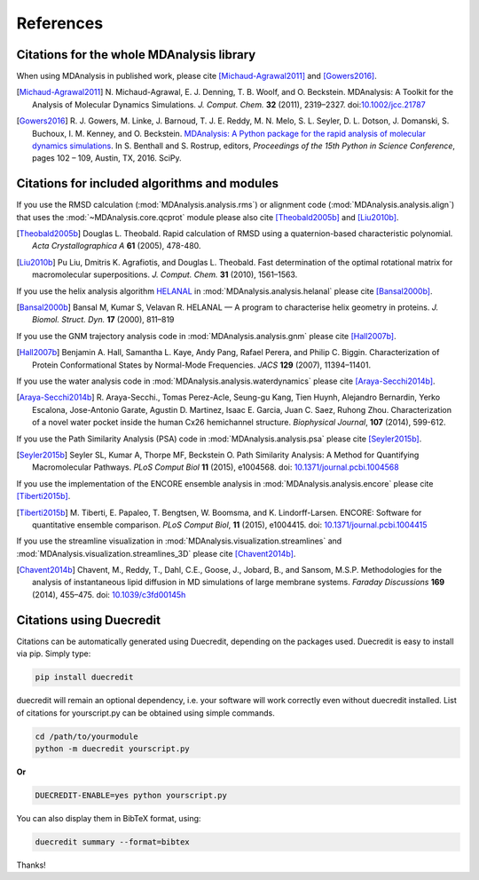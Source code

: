 .. -*- coding: utf-8 -*-
.. note: make sure that no lines accidentaly start with a single character
..       followed by a period: reST interprets it as an enumerated list and
..       messes up the formatting

.. The references are accessible globally; you can cite these papers anywhere
.. in the docs.

.. _references:

************
 References
************


Citations for the whole MDAnalysis library
==========================================

When using MDAnalysis in published work, please cite
[Michaud-Agrawal2011]_ and [Gowers2016]_.

.. [Michaud-Agrawal2011] N. Michaud-Agrawal, E. J. Denning, T. B. Woolf,
   and O. Beckstein. MDAnalysis: A Toolkit for the Analysis of Molecular Dynamics
   Simulations. *J. Comput. Chem.* **32** (2011),
   2319–2327. doi:`10.1002/jcc.21787`_

.. [Gowers2016] R. J. Gowers, M. Linke, J. Barnoud, T. J. E. Reddy, M. N.
   Melo, S. L. Seyler, D. L. Dotson, J. Domanski, S. Buchoux, I. M. Kenney,
   and O. Beckstein. `MDAnalysis: A Python package for the rapid analysis of
   molecular dynamics simulations`_. In S. Benthall and S. Rostrup, editors,
   *Proceedings of the 15th Python in Science Conference*, pages 102 – 109,
   Austin, TX, 2016. SciPy.

.. _`10.1002/jcc.21787`: http://dx.doi.org/10.1002/jcc.21787

.. _`MDAnalysis: A Python package for the rapid analysis of molecular
   dynamics simulations`:
   http://conference.scipy.org/proceedings/scipy2016/oliver_beckstein.html


.. _references-components:

Citations for included algorithms and modules
=============================================

If you use the RMSD calculation (:mod:`MDAnalysis.analysis.rms`) or alignment
code (:mod:`MDAnalysis.analysis.align`) that uses the
:mod:`~MDAnalysis.core.qcprot` module please also cite [Theobald2005b]_ and
[Liu2010b]_.

.. [Theobald2005b] Douglas L. Theobald. Rapid calculation of RMSD using a
   quaternion-based characteristic polynomial. *Acta Crystallographica A*
   **61** (2005), 478-480.

.. [Liu2010b] Pu Liu, Dmitris K. Agrafiotis, and Douglas L. Theobald. Fast
   determination of the optimal rotational matrix for macromolecular
   superpositions. *J. Comput. Chem.* **31** (2010), 1561–1563.

If you use the helix analysis algorithm HELANAL_ in
:mod:`MDAnalysis.analysis.helanal` please cite [Bansal2000b]_.

.. [Bansal2000b] Bansal M, Kumar S, Velavan R. HELANAL — A program to
   characterise helix geometry in proteins. *J. Biomol. Struct. Dyn.* **17**
   (2000), 811–819

.. _HELANAL: http://www.ccrnp.ncifcrf.gov/users/kumarsan/HELANAL/helanal.html

If you use the GNM trajectory analysis code in
:mod:`MDAnalysis.analysis.gnm` please cite [Hall2007b]_.

.. [Hall2007b] Benjamin A. Hall, Samantha L. Kaye, Andy Pang, Rafael Perera, and
   Philip C. Biggin. Characterization of Protein Conformational States by
   Normal-Mode Frequencies. *JACS* **129** (2007), 11394–11401.

If you use the water analysis code in
:mod:`MDAnalysis.analysis.waterdynamics` please cite [Araya-Secchi2014b]_.

.. [Araya-Secchi2014b] R. Araya-Secchi., Tomas Perez-Acle, Seung-gu Kang, Tien
   Huynh, Alejandro Bernardin, Yerko Escalona, Jose-Antonio Garate,
   Agustin D. Martinez, Isaac E. Garcia, Juan C. Saez, Ruhong
   Zhou. Characterization of a novel water pocket inside the human Cx26
   hemichannel structure. *Biophysical Journal*, **107** (2014), 599-612.

If you use the Path Similarity Analysis (PSA) code in
:mod:`MDAnalysis.analysis.psa` please cite [Seyler2015b]_.

.. [Seyler2015b] Seyler SL, Kumar A, Thorpe MF, Beckstein O. Path Similarity
  Analysis: A Method for Quantifying Macromolecular Pathways. *PLoS
  Comput Biol* **11** (2015), e1004568. doi: `10.1371/journal.pcbi.1004568`_

.. _`10.1371/journal.pcbi.1004568`: http://doi.org/10.1371/journal.pcbi.1004568

If you use the implementation of the ENCORE ensemble analysis in
:mod:`MDAnalysis.analysis.encore` please cite [Tiberti2015b]_.

.. [Tiberti2015b] M. Tiberti, E. Papaleo, T. Bengtsen, W. Boomsma,
   and K. Lindorff-Larsen. ENCORE: Software for quantitative ensemble
   comparison. *PLoS Comput Biol*, **11** (2015), e1004415.  doi:
   `10.1371/journal.pcbi.1004415`_

.. _`10.1371/journal.pcbi.1004415`: http://doi.org/10.1371/journal.pcbi.1004415

If you use the streamline visualization in
:mod:`MDAnalysis.visualization.streamlines` and
:mod:`MDAnalysis.visualization.streamlines_3D` please cite [Chavent2014b]_.

.. [Chavent2014b] Chavent, M., Reddy, T., Dahl, C.E., Goose, J., Jobard, B.,
   and Sansom, M.S.P. Methodologies for the analysis of instantaneous lipid
   diffusion in MD simulations of large membrane systems.  *Faraday
   Discussions* **169** (2014), 455–475. doi: `10.1039/c3fd00145h`_

.. _`10.1039/c3fd00145h`: https://doi.org/10.1039/c3fd00145h

Citations using Duecredit
=========================

Citations can be automatically generated using Duecredit, depending on the
packages used. Duecredit is easy to install via pip. Simply type:

.. code-block:: bash

   pip install duecredit

duecredit will remain an optional dependency, i.e. your software will work
correctly even without duecredit installed. List of citations for 
yourscript.py can be obtained using simple commands.

.. code-block:: bash

   cd /path/to/yourmodule
   python -m duecredit yourscript.py

**Or**

.. code-block:: bash

   DUECREDIT-ENABLE=yes python yourscript.py

You can also display them in BibTeX format, using:

.. code-block:: bash
 
   duecredit summary --format=bibtex 

Thanks!


